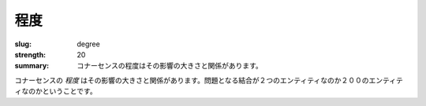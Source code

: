 程度
######

:slug: degree
:strength: 20
:summary: コナーセンスの程度はその影響の大きさと関係があります。

.. The *degree* of a piece of connascence is related to the size of its impact. Does the coupling in question affect 2 entities, or 200?

コナーセンスの *程度* はその影響の大きさと関係があります。問題となる結合が２つのエンティティなのか２００のエンティティなのかということです。
